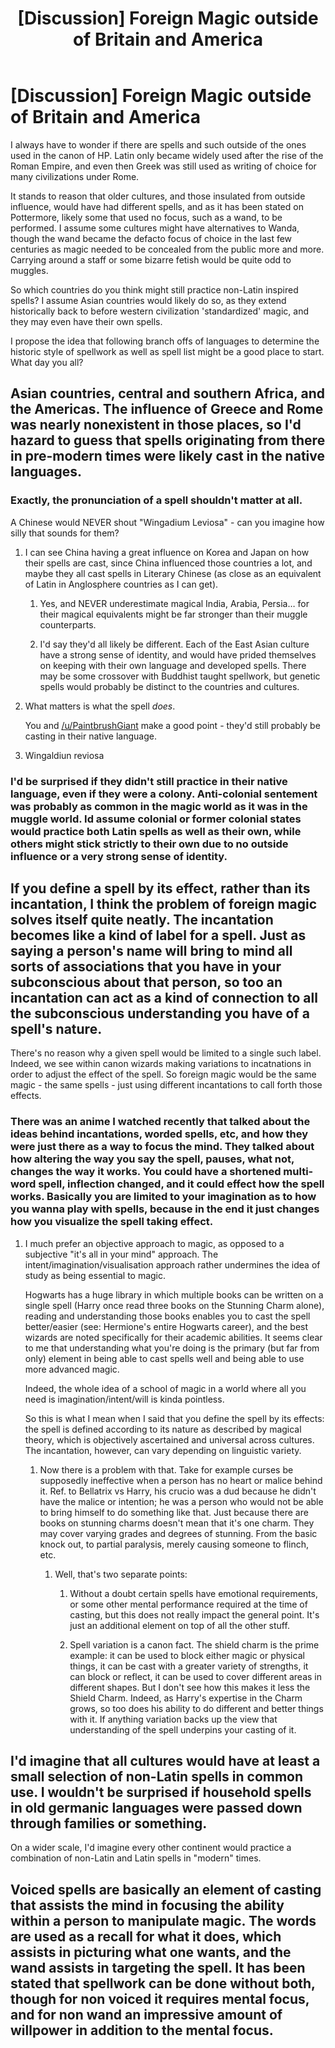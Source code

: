 #+TITLE: [Discussion] Foreign Magic outside of Britain and America

* [Discussion] Foreign Magic outside of Britain and America
:PROPERTIES:
:Score: 6
:DateUnix: 1501431843.0
:DateShort: 2017-Jul-30
:FlairText: Discussion
:END:
I always have to wonder if there are spells and such outside of the ones used in the canon of HP. Latin only became widely used after the rise of the Roman Empire, and even then Greek was still used as writing of choice for many civilizations under Rome.

It stands to reason that older cultures, and those insulated from outside influence, would have had different spells, and as it has been stated on Pottermore, likely some that used no focus, such as a wand, to be performed. I assume some cultures might have alternatives to Wanda, though the wand became the defacto focus of choice in the last few centuries as magic needed to be concealed from the public more and more. Carrying around a staff or some bizarre fetish would be quite odd to muggles.

So which countries do you think might still practice non-Latin inspired spells? I assume Asian countries would likely do so, as they extend historically back to before western civilization 'standardized' magic, and they may even have their own spells.

I propose the idea that following branch offs of languages to determine the historic style of spellwork as well as spell list might be a good place to start. What day you all?


** Asian countries, central and southern Africa, and the Americas. The influence of Greece and Rome was nearly nonexistent in those places, so I'd hazard to guess that spells originating from there in pre-modern times were likely cast in the native languages.
:PROPERTIES:
:Score: 11
:DateUnix: 1501432069.0
:DateShort: 2017-Jul-30
:END:

*** Exactly, the pronunciation of a spell shouldn't matter at all.

A Chinese would NEVER shout "Wingadium Leviosa" - can you imagine how silly that sounds for them?
:PROPERTIES:
:Author: InquisitorCOC
:Score: 8
:DateUnix: 1501433266.0
:DateShort: 2017-Jul-30
:END:

**** I can see China having a great influence on Korea and Japan on how their spells are cast, since China influenced those countries a lot, and maybe they all cast spells in Literary Chinese (as close as an equivalent of Latin in Anglosphere countries as I can get).
:PROPERTIES:
:Author: dysphere
:Score: 6
:DateUnix: 1501434988.0
:DateShort: 2017-Jul-30
:END:

***** Yes, and NEVER underestimate magical India, Arabia, Persia... for their magical equivalents might be far stronger than their muggle counterparts.
:PROPERTIES:
:Author: InquisitorCOC
:Score: 8
:DateUnix: 1501435203.0
:DateShort: 2017-Jul-30
:END:


***** I'd say they'd all likely be different. Each of the East Asian culture have a strong sense of identity, and would have prided themselves on keeping with their own language and developed spells. There may be some crossover with Buddhist taught spellwork, but genetic spells would probably be distinct to the countries and cultures.
:PROPERTIES:
:Score: 2
:DateUnix: 1501435161.0
:DateShort: 2017-Jul-30
:END:


**** What matters is what the spell /does/.

You and [[/u/PaintbrushGiant]] make a good point - they'd still probably be casting in their native language.
:PROPERTIES:
:Score: 1
:DateUnix: 1501433487.0
:DateShort: 2017-Jul-30
:END:


**** Wingaldiun reviosa
:PROPERTIES:
:Score: -4
:DateUnix: 1501434190.0
:DateShort: 2017-Jul-30
:END:


*** I'd be surprised if they didn't still practice in their native language, even if they were a colony. Anti-colonial sentement was probably as common in the magic world as it was in the muggle world. Id assume colonial or former colonial states would practice both Latin spells as well as their own, while others might stick strictly to their own due to no outside influence or a very strong sense of identity.
:PROPERTIES:
:Score: 1
:DateUnix: 1501433277.0
:DateShort: 2017-Jul-30
:END:


** If you define a spell by its effect, rather than its incantation, I think the problem of foreign magic solves itself quite neatly. The incantation becomes like a kind of label for a spell. Just as saying a person's name will bring to mind all sorts of associations that you have in your subconscious about that person, so too an incantation can act as a kind of connection to all the subconscious understanding you have of a spell's nature.

There's no reason why a given spell would be limited to a single such label. Indeed, we see within canon wizards making variations to incatnations in order to adjust the effect of the spell. So foreign magic would be the same magic - the same spells - just using different incantations to call forth those effects.
:PROPERTIES:
:Author: Taure
:Score: 7
:DateUnix: 1501442523.0
:DateShort: 2017-Jul-30
:END:

*** There was an anime I watched recently that talked about the ideas behind incantations, worded spells, etc, and how they were just there as a way to focus the mind. They talked about how altering the way you say the spell, pauses, what not, changes the way it works. You could have a shortened multi-word spell, inflection changed, and it could effect how the spell works. Basically you are limited to your imagination as to how you wanna play with spells, because in the end it just changes how you visualize the spell taking effect.
:PROPERTIES:
:Score: 1
:DateUnix: 1501444727.0
:DateShort: 2017-Jul-31
:END:

**** I much prefer an objective approach to magic, as opposed to a subjective "it's all in your mind" approach. The intent/imagination/visualisation approach rather undermines the idea of study as being essential to magic.

Hogwarts has a huge library in which multiple books can be written on a single spell (Harry once read three books on the Stunning Charm alone), reading and understanding those books enables you to cast the spell better/easier (see: Hermione's entire Hogwarts career), and the best wizards are noted specifically for their academic abilities. It seems clear to me that understanding what you're doing is the primary (but far from only) element in being able to cast spells well and being able to use more advanced magic.

Indeed, the whole idea of a school of magic in a world where all you need is imagination/intent/will is kinda pointless.

So this is what I mean when I said that you define the spell by its effects: the spell is defined according to its nature as described by magical theory, which is objectively ascertained and universal across cultures. The incantation, however, can vary depending on linguistic variety.
:PROPERTIES:
:Author: Taure
:Score: 5
:DateUnix: 1501445216.0
:DateShort: 2017-Jul-31
:END:

***** Now there is a problem with that. Take for example curses be supposedly ineffective when a person has no heart or malice behind it. Ref. to Bellatrix vs Harry, his crucio was a dud because he didn't have the malice or intention; he was a person who would not be able to bring himself to do something like that. Just because there are books on stunning charms doesn't mean that it's one charm. They may cover varying grades and degrees of stunning. From the basic knock out, to partial paralysis, merely causing someone to flinch, etc.
:PROPERTIES:
:Score: 1
:DateUnix: 1501446330.0
:DateShort: 2017-Jul-31
:END:

****** Well, that's two separate points:

1. Without a doubt certain spells have emotional requirements, or some other mental performance required at the time of casting, but this does not really impact the general point. It's just an additional element on top of all the other stuff.

2. Spell variation is a canon fact. The shield charm is the prime example: it can be used to block either magic or physical things, it can be cast with a greater variety of strengths, it can block or reflect, it can be used to cover different areas in different shapes. But I don't see how this makes it less the Shield Charm. Indeed, as Harry's expertise in the Charm grows, so too does his ability to do different and better things with it. If anything variation backs up the view that understanding of the spell underpins your casting of it.
:PROPERTIES:
:Author: Taure
:Score: 4
:DateUnix: 1501446792.0
:DateShort: 2017-Jul-31
:END:


** I'd imagine that all cultures would have at least a small selection of non-Latin spells in common use. I wouldn't be surprised if household spells in old germanic languages were passed down through families or something.

On a wider scale, I'd imagine every other continent would practice a combination of non-Latin and Latin spells in "modern" times.
:PROPERTIES:
:Author: SecretFruits
:Score: 1
:DateUnix: 1501507273.0
:DateShort: 2017-Jul-31
:END:


** Voiced spells are basically an element of casting that assists the mind in focusing the ability within a person to manipulate magic. The words are used as a recall for what it does, which assists in picturing what one wants, and the wand assists in targeting the spell. It has been stated that spellwork can be done without both, though for non voiced it requires mental focus, and for non wand an impressive amount of willpower in addition to the mental focus.
:PROPERTIES:
:Score: 1
:DateUnix: 1501434938.0
:DateShort: 2017-Jul-30
:END:
